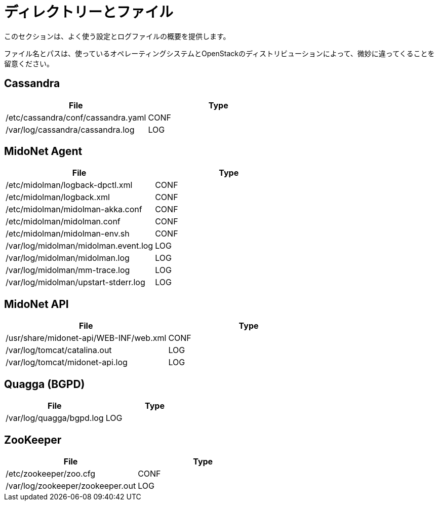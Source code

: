 [[directories_and_files]]
= ディレクトリーとファイル

このセクションは、よく使う設定とログファイルの概要を提供します。

ファイル名とパスは、使っているオペレーティングシステムとOpenStackのディストリビューションによって、微妙に違ってくることを留意ください。

++++
<?dbhtml stop-chunking?>
++++

== Cassandra
[options="header"]
|====
| File | Type
| /etc/cassandra/conf/cassandra.yaml | CONF
| /var/log/cassandra/cassandra.log   | LOG
|====

== MidoNet Agent
[options="header"]
|====
| File | Type
| /etc/midolman/logback-dpctl.xml      | CONF
| /etc/midolman/logback.xml            | CONF
| /etc/midolman/midolman-akka.conf     | CONF
| /etc/midolman/midolman.conf          | CONF
| /etc/midolman/midolman-env.sh        | CONF
| /var/log/midolman/midolman.event.log | LOG
| /var/log/midolman/midolman.log       | LOG
| /var/log/midolman/mm-trace.log       | LOG
| /var/log/midolman/upstart-stderr.log | LOG
|====

== MidoNet API
[options="header"]
|====
| File | Type
| /usr/share/midonet-api/WEB-INF/web.xml | CONF
| /var/log/tomcat/catalina.out           | LOG
| /var/log/tomcat/midonet-api.log        | LOG
|====

== Quagga (BGPD)
[options="header"]
|====
| File | Type
| /var/log/quagga/bgpd.log | LOG
|====

== ZooKeeper
[options="header"]
|====
| File | Type
| /etc/zookeeper/zoo.cfg           | CONF
| /var/log/zookeeper/zookeeper.out | LOG
|====
